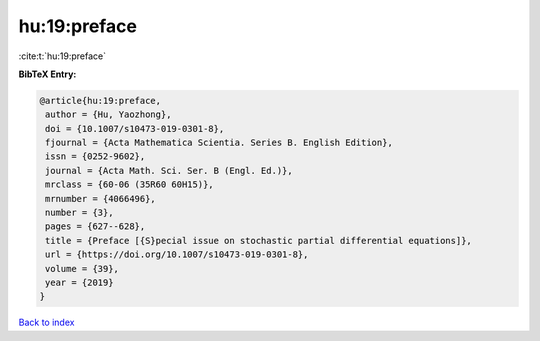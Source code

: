 hu:19:preface
=============

:cite:t:`hu:19:preface`

**BibTeX Entry:**

.. code-block:: bibtex

   @article{hu:19:preface,
    author = {Hu, Yaozhong},
    doi = {10.1007/s10473-019-0301-8},
    fjournal = {Acta Mathematica Scientia. Series B. English Edition},
    issn = {0252-9602},
    journal = {Acta Math. Sci. Ser. B (Engl. Ed.)},
    mrclass = {60-06 (35R60 60H15)},
    mrnumber = {4066496},
    number = {3},
    pages = {627--628},
    title = {Preface [{S}pecial issue on stochastic partial differential equations]},
    url = {https://doi.org/10.1007/s10473-019-0301-8},
    volume = {39},
    year = {2019}
   }

`Back to index <../By-Cite-Keys.rst>`_
